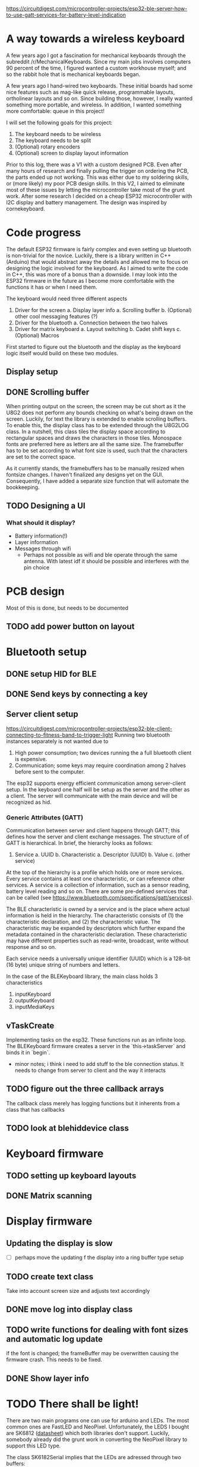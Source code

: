 https://circuitdigest.com/microcontroller-projects/esp32-ble-server-how-to-use-gatt-services-for-battery-level-indication

* A way towards a wireless keyboard
A few years ago I got a fascination for mechanical keyboards
through the subreddit  /r/MechanicalKeyboards. Since my main
jobs involves  computers 90 percent  of the time,  I figured
wanted a  custom workhouse  myself; and  so the  rabbit hole
that is mechanical keyboards began.

A few  years ago I  hand-wired two keyboards.  These initial
boards  had  some  nice  features  such  as  mag-like  quick
release,  programmable layouts,  ortholinear layouts  and so
on. Since building those, however, I really wanted something
more portable, and wireless. In addition, I wanted something
more comfortable: queue in this project!

I will set the following goals for this project:
1. The keyboard needs to be wireless
2. The keyboard needs to be split
3. (Optional) rotary encoders 
4. (Optional) screen to display layout information

Prior to  this log, there  was a  V1 with a  custom designed
PCB. Even after  many hours of research  and finally pulling
the  trigger on  ordering the  PCB, the  parts ended  up not
working.  This was  either due  to my  soldering skills,  or
(more likely) my poor PCB design skills. In this V2, I aimed
to   eliminate  most   of  these   issues  by   letting  the
microcontroller  take most  of  the grunt  work. After  some
research I decided on a cheap ESP32 microcontroller with I2C
display and  battery management. The design  was inspired by
cornekeyboard.

* Code progress
The  default  ESP32  firmware  is fairly  complex  and  even
setting up bluetooth is non-trivial for the novice. Luckily,
there  is a  library  written in  C++  (Arduino) that  would
abstract  away  the  details  and allowed  me  to  focus  on
designing the logic involved for the keyboard. As I aimed to
write  the code  in C++,  this was  more of  a bonus  than a
downside. I may  look into the ESP32 firmware  in the future
as I  become more comfortable  with the functions it  has or
when I need them.

The keyboard would need three different aspects
1. Driver for the screen
   a. Display layer info
      a. Scrolling buffer
   b. (Optional) other cool messaging features (?)
2. Driver for the bluetooth
   a. Connection between the two halves
3. Driver for matrix keyboard
   a. Layout switching
   b. Cadet shift keys
   c. (Optional) Macros

First started to figure out the bluetooth and the display as
the keyboard logic itself would build on these two modules.

** Display setup
** DONE Scrolling buffer
When printing output on the screen, the screen may be cut short as it the U8G2 does not perform any bounds checking on what's being drawn on the screen. Luckily, for text the library is extended to enable scrolling buffers. To enable  this, the display class has to be extended through the U8G2LOG class. In a nutshell, this class tiles the display space according to rectangular spaces and draws the characters in those tiles. Monospace  fonts are
preferred here as letters are all the same size. The framebuffer has to be set according to what font size is used, such that the characters are set to the correct space.

As it currently stands, the framebuffers has to be manually resized when fontsize changes. I haven't finalized any designs yet on the GUI. Consequently, I have added a separate size function that will automate the bookkeeping.

** TODO Designing a UI
*** What should it display?
- Battery information(!)
- Layer information
- Messages through wifi
  + Perhaps not possible as wifi and  ble operate through the same antenna. With
    latest idf it should be possible and interferes with the pin choice
* PCB design
Most of this is done, but needs to be documented
** TODO add power button on layout
* Bluetooth setup
** DONE setup HID for BLE
** DONE Send keys by connecting a key
** Server client setup
https://circuitdigest.com/microcontroller-projects/esp32-ble-client-connecting-to-fitness-band-to-trigger-light
Running two bluetooth instances separately is not wanted due to
1. High power consumption; two devices running the a full bluetooth client is expensive.
2. Communication; some  keys may require coordination among 2  halves before sent
   to the computer.

The esp32 supports energy efficient  communication among server-client setup. In
the keyboard one half will be setup as the server and the other as a client. The
server will communicate with the main device and will be recognized as hid.

*** Generic Attributes (GATT)
Communication between server  and client happens through GATT;  this defines how
the  server  and  client  exchange  messages.   The  structure  of  of  GATT  is
hierarchical. In brief, the hierarchy looks as follows:

1. Service
   a. UUID
   b. Characteristic
      a. Descriptor (UUID)
      b. Value
   c. (other service)

At the top of the hierarchy is a profile which holds one or more services. Every
service contains at least one characteristic, or can reference other services. A
service is a collection of information,  such as a sensor reading, battery level
reading and so on.  There are some pre-defined services that  can be called (see
https://www.bluetooth.com/specifications/gatt/services).

The BLE  characteristic is  owned by  a service  and is  the place  where actual
information is  held in the  hierarchy. The  characteristic consists of  (1) the
characteristic declaration, and (2) the characteristic value. The characteristic
may be  expanded by descriptors which  further expand the metadata  contained in
the  characteristic   declaration.  These  characteristic  may   have  different
properties such as read-write, broadcast, write without response and so on.

Each service needs  a universally unique identifier (UUID) which  is a 128-bit (16
byte) unique string of numbers and letters.

In the case of the BLEKeyboard library, the main class holds 3 characteristics

1. inputKeyboard
2. outputKeyboard
3. inputMediaKeys


** vTaskCreate
Implementing tasks  on the esp32. These  functions run as an  infinite loop. The
BLEKeyboard firmware creates a server in the `this->taskServer` and binds it in `begin`.
   - minor notes; i think  i need to add stuff to the  ble connection status. It
     needs to change from server to client and the way it interacts

** TODO figure out the three callback arrays
The callback  class merely has logging  functions but it inherents  from a class
that has callbacks

** TODO look at blehiddevice class

* Keyboard firmware
** TODO setting up keyboard layouts
** DONE Matrix scanning

* Display firmware
** Updating the display is slow
- [ ] perhaps move the updating f the display into a
  ring buffer type setup
** TODO create text class
Take into account screen size and adjusts text accordingly
** DONE move log into display class
** TODO write functions for dealing with font sizes and automatic log update
if the font is changed; the  frameBuffer may be overwritten causing the firmware
crash. This needs to be fixed.
** DONE Show layer info
* TODO There shall be light!
There are two  main programs one can  use for arduino and LEDs.  The most common
ones are  FastLED and  NeoPixel. Unfortunately, the  LEDS I  bought are
SK6812 ([[https://cdn-shop.adafruit.com/product-files/1138/SK6812+LED+datasheet+.pdf][datasheet]]) which both libraries don't support. Luckily, somebody already
did the grunt work in converting the NeoPixel library to support this LED type.


The class SK6182Serial implies that the LEDs are adressed through two buffers:
- frameBuffer : buffer used for driving the leds
- drawBuffer : attachment  to framebuffers. This buffer holds the  state that is
  going to  be drawn in the  frame buffer after update;  it is what is  set when
  setting colors of pixels.

  The initializiation reads as:
#+begin_src cpp
    constexpr SK6182Serial(uint16_t num, void *fb, void *db, uint8_t pin,
                           uint8_t cfg)
        : numled(num), pin(pin), config(cfg), frameBuffer((uint8_t *)fb),
          drawBuffer((uint8_t *)db) {}
    bool begin();
#+end_src

`num` refers to the number of leds in the entire frameBuffer.
* Esp32 pin information
- Finalize pin design
- Not all pins can be used for a  all inputs, for example 34 and higher can only
  be used a input pins
 - Touch pins can be used to wake from sleep.
  + Perhaps use a rotary encoder to wake from sleep
  + Not sure if you can use a pin at all for this purpose as it probably neds to
    connect ground
- What pins to use for waking from sleep?

#+attr_html: :alt  :align left :class img
[[file:pinout.jpg]]

https://randomnerdtutorials.com/esp32-pinout-reference-gpios/

